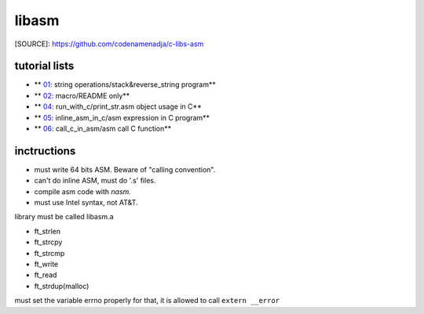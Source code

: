 libasm
=======

[SOURCE]: https://github.com/codenamenadja/c-libs-asm

tutorial lists
--------------

- ** 01_: string operations/stack&reverse_string program**
- ** 02_: macro/README only**
- ** 04_: run_with_c/print_str.asm object usage in C**
- ** 05_: inline_asm_in_c/asm expression in C program**
- ** 06_: call_c_in_asm/asm call C function**

.. _01: tutorials/01_string_operations
.. _02: tutorials/02_macros
.. _04: tutorials/04_run_with_c
.. _05: tutorials/05_inline_asm_in_c
.. _06: tutorials/06_call_c_in_asm

inctructions
------------ 
- must write 64 bits ASM. Beware of "calling convention".
- can't do inline ASM, must do '.s' files.
- compile asm code with *nasm.*
- must use Intel syntax, not AT&T.

library must be called libasm.a

- ft_strlen 
- ft_strcpy
- ft_strcmp
- ft_write
- ft_read
- ft_strdup(malloc)

must set the variable errno properly
for that, it is allowed to call ``extern __error``
